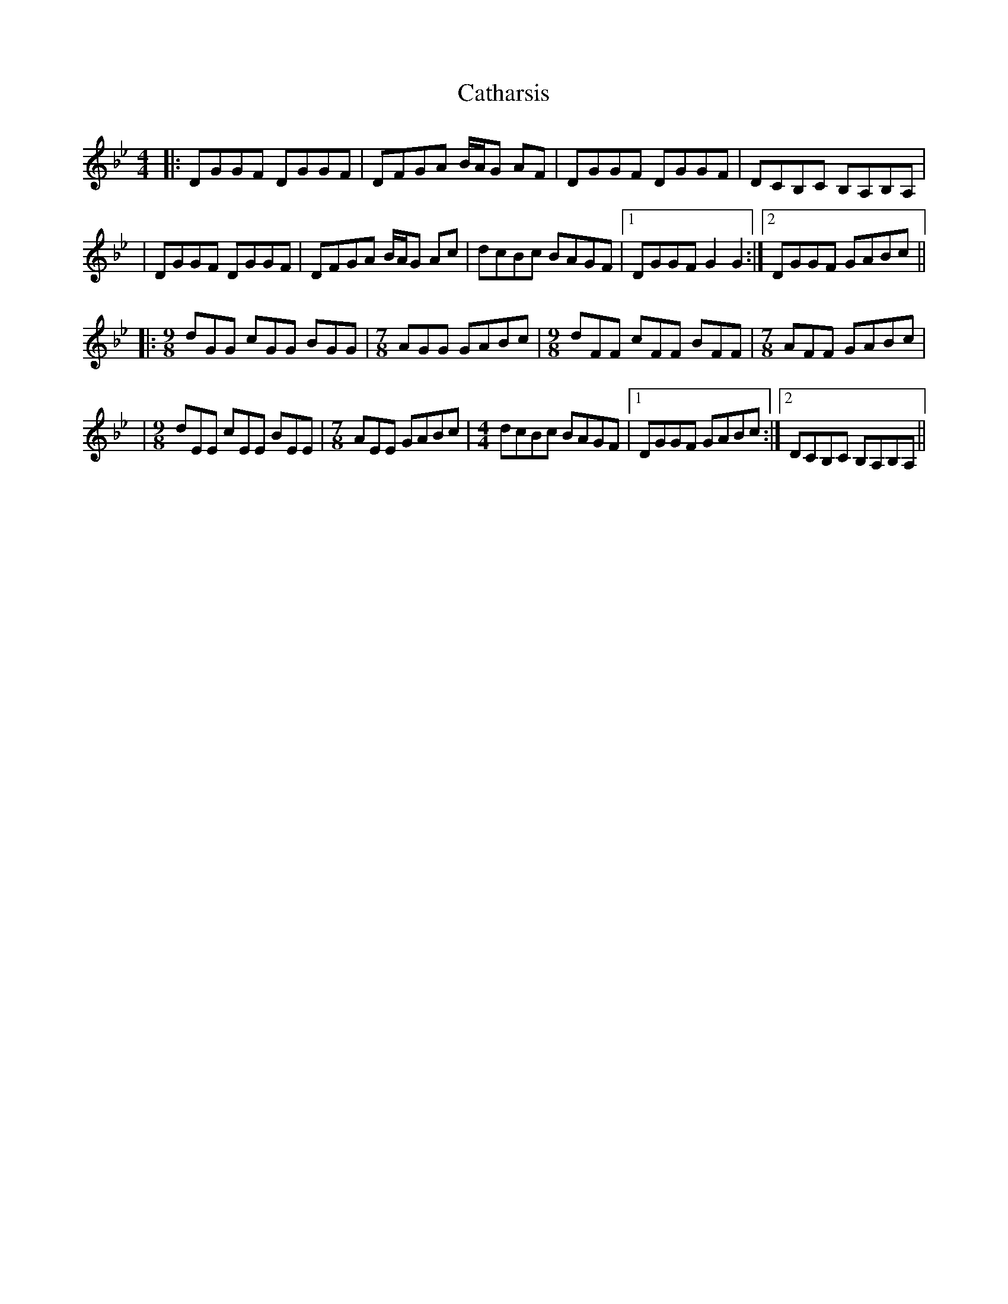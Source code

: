 X: 6
T: Catharsis
Z: benhockenberry
S: https://thesession.org/tunes/703#setting24646
R: reel
M: 4/4
L: 1/8
K: Gmin
|:DGGF DGGF | DFGA B/A/G AF |DGGF DGGF | DCB,C B,A,B,A, |
|DGGF DGGF | DFGA B/A/G Ac |dcBc BAGF |1 DGGF G2 G2:|2 DGGF GABc ||
|:[M:9/8]dGG cGG BGG |[M:7/8]AGG GABc |[M:9/8]dFF cFF BFF |[M:7/8]AFF GABc |
|[M: 9/8]dEE cEE BEE |[M: 7/8]AEE GABc |[M: 4/4]dcBc BAGF |1 DGGF GABc :|2 DCB,C B,A,B,A, ||
